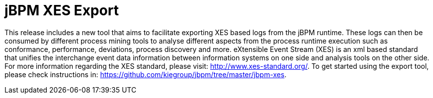 = jBPM XES Export

This release includes a new tool that aims to facilitate exporting XES based logs from the jBPM runtime.
These logs can then be consumed by different process mining tools to analyse different aspects from the process runtime
execution such as conformance, performance, deviations, process discovery and more.
eXtensible Event Stream (XES) is an xml based standard that unifies the interchange event data information between
information systems on one side and analysis tools on the other side.
For more information regarding the XES standard, please visit: http://www.xes-standard.org/.
To get started using the export tool, please check instructions in: https://github.com/kiegroup/jbpm/tree/master/jbpm-xes.
